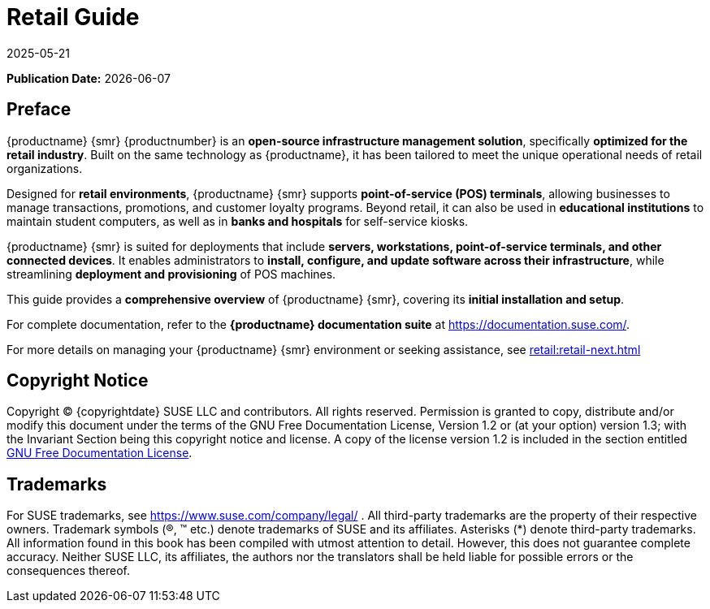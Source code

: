 ifeval::[{uyuni-content} == true]

:noindex:
endif::[]

ifndef::backend-pdf[]
[[retail-overview]]
= Retail Guide
:description: Manage your Retail with an open-source infrastructure management solution optimized for point-of-service (POS) terminals.
:revdate: 2025-05-21
:page-revdate: {revdate}

// HTML Publication date 
**Publication Date:** {docdate}

== Preface


{productname} {smr} {productnumber} is an **open-source infrastructure management solution**, specifically **optimized for the retail industry**. 
Built on the same technology as {productname}, it has been tailored to meet the unique operational needs of retail organizations.  

Designed for **retail environments**, {productname} {smr} supports **point-of-service (POS) terminals**, allowing businesses to manage transactions, promotions, and customer loyalty programs. 
Beyond retail, it can also be used in **educational institutions** to maintain student computers, as well as in **banks and hospitals** for self-service kiosks.  

{productname} {smr} is suited for deployments that include **servers, workstations, point-of-service terminals, and other connected devices**. 
It enables administrators to **install, configure, and update software across their infrastructure**, while streamlining **deployment and provisioning** of POS machines.  

This guide provides a **comprehensive overview** of {productname} {smr}, covering its **initial installation and setup**.  

For complete documentation, refer to the **{productname} documentation suite** at https://documentation.suse.com/.  

For more details on managing your {productname} {smr} environment or seeking assistance, see xref:retail:retail-next.adoc[]  


== Copyright Notice

// HTML Copyright
Copyright © {copyrightdate} SUSE LLC and contributors. All rights reserved.
Permission is granted to copy, distribute and/or modify this document under the terms of the GNU Free Documentation License, Version 1.2 or (at your option) version 1.3; with the Invariant Section being this copyright
notice and license. A copy of the license version 1.2 is included in the section entitled xref:legal:license.adoc[GNU Free Documentation License].

== Trademarks
// HTML Trademarks
For SUSE trademarks, see https://www.suse.com/company/legal/ . All third-party trademarks are the property
of their respective owners. Trademark symbols (®, ™ etc.) denote trademarks of SUSE and its affiliates. Asterisks
(*) denote third-party trademarks.
All information found in this book has been compiled with utmost attention to detail. However, this does not
guarantee complete accuracy. Neither SUSE LLC, its affiliates, the authors nor the translators shall be held liable
for possible errors or the consequences thereof.
endif::[]

// PDF PREFACE PAGE
ifdef::backend-pdf[]

<<<
// Required for preface section of pdf
[preface]
== Preface

Retail +
{productname} {productnumber}

{productname} {smr} {productnumber} is an **open-source infrastructure management solution**, specifically **optimized for the retail industry**. 
Built on the same technology as {productname}, it has been tailored to meet the unique operational needs of retail organizations.  

Designed for **retail environments**, {productname} {smr} supports **point-of-service (POS) terminals**, allowing businesses to manage transactions, promotions, and customer loyalty programs. 
Beyond retail, it can also be used in **educational institutions** to maintain student computers, as well as in **banks and hospitals** for self-service kiosks.  

{productname} {smr} is suited for deployments that include **servers, workstations, point-of-service terminals, and other connected devices**. 
It enables administrators to **install, configure, and update software across their infrastructure**, while streamlining **deployment and provisioning** of POS machines.  

This guide provides a **comprehensive overview** of {productname} {smr}, covering its **initial installation and setup**.  

ifeval::[{mlm-content} == true]  
For complete documentation, refer to the **{productname} documentation suite** at https://documentation.suse.com/.  
endif::[]  

For more details on managing your {productname} {smr} environment or seeking assistance, see xref:retail:retail-next.adoc[]. 

// PDF Publication

**Publication Date:** {docdate}

// PDF Copyright Space

{nbsp} +
{nbsp} +
{nbsp} +
{nbsp} +
{nbsp} +
{nbsp} +
{nbsp} +
{nbsp} +
{nbsp} +

// PDF Copyright
Copyright © 2006–2025 SUSE LLC and contributors. All rights reserved.
Permission is granted to copy, distribute and/or modify this document under the terms of the GNU Free Documentation License, Version 1.2 or (at your option) version 1.3; with the Invariant Section being this copyright
notice and license. A copy of the license version 1.2 is included in the section entitled xref:legal:license.adoc[GNU Free Documentation License].

// PDF Trademarks
For SUSE trademarks, see https://www.suse.com/company/legal/ . All third-party trademarks are the property
of their respective owners. Trademark symbols (®, ™ etc.) denote trademarks of SUSE and its affiliates. Asterisks
(*) denote third-party trademarks.
All information found in this book has been compiled with utmost attention to detail. However, this does not
guarantee complete accuracy. Neither SUSE LLC, its affiliates, the authors nor the translators shall be held liable
for possible errors or the consequences thereof.

<<<

toc::[]

endif::[]